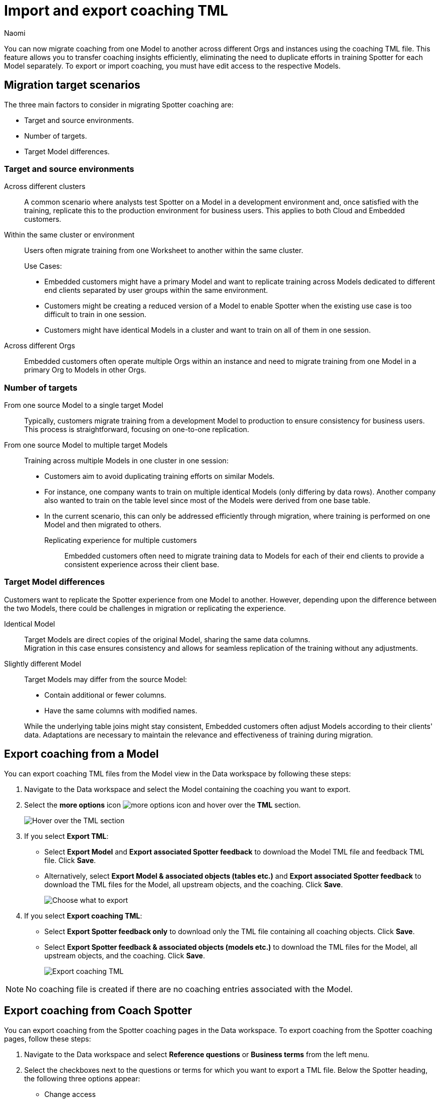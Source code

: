 = Import and export coaching TML
:last_updated: 8/20/25
:author: Naomi
:page-layout: default-cloud
:linkattrs:
:experimental:
:description: You can now migrate coaching between Models or Worksheets using the coaching TML file.
:jira: SCAL-226681, SCAL-253054, SCAL-254633, SCAL-250703, SCAL-265156


You can now migrate coaching from one Model to another across different Orgs and instances using the coaching TML file. This feature allows you to transfer coaching insights efficiently, eliminating the need to duplicate efforts in training Spotter for each Model separately. To export or import coaching, you must have edit access to the respective Models.


== Migration target scenarios


The three main factors to consider in migrating Spotter coaching are:


* Target and source environments.
* Number of targets.
* Target Model differences.


=== Target and source environments


Across different clusters:: A common scenario where analysts test Spotter on a Model in a development environment and, once satisfied with the training, replicate this to the production environment for business users. This applies to both Cloud and Embedded customers.
Within the same cluster or environment:: Users often migrate training from one Worksheet to another within the same cluster.
+
Use Cases:
+
--
* Embedded customers might have a primary Model and want to replicate training across Models dedicated to different end clients separated by user groups within the same environment.
* Customers might be creating a reduced version of a Model to enable Spotter when the existing use case is too difficult to train in one session.
* Customers might have identical Models in a cluster and want to train on all of them in one session.
--


Across different Orgs:: Embedded customers often operate multiple Orgs within an instance and need to migrate training from one Model in a primary Org to Models in other Orgs.


=== Number of targets


From one source Model to a single target Model::
Typically, customers migrate training from a development Model to production to ensure consistency for business users. This process is straightforward, focusing on one-to-one replication.
From one source Model to multiple target Models:: Training across multiple Models in one cluster in one session:
+
--
* Customers aim to avoid duplicating training efforts on similar Models.
* For instance, one company wants to train on multiple identical Models (only differing by data rows). Another company also wanted to train on the table level since most of the Models were derived from one base table.
* In the current scenario, this can only be addressed efficiently through migration, where training is performed on one Model and then migrated to others.


Replicating experience for multiple customers:::
Embedded customers often need to migrate training data to Models for each of their end clients to provide a consistent experience across their client base.
--


=== Target Model differences


Customers want to replicate the Spotter experience from one Model to another. However, depending upon the difference between the two Models, there could be challenges in migration or replicating the experience.


Identical Model::
Target Models are direct copies of the original Model, sharing the same data columns. +
Migration in this case ensures consistency and allows for seamless replication of the training without any adjustments.


Slightly different Model::
Target Models may differ from the source Model:
+
--
* Contain additional or fewer columns.
* Have the same columns with modified names.
--
+
While the underlying table joins might stay consistent, Embedded customers often adjust Models according to their clients' data.
Adaptations are necessary to maintain the relevance and effectiveness of training during migration.




== Export coaching from a Model


You can export coaching TML files from the Model view in the Data workspace by following these steps:


. Navigate to the Data workspace and select the Model containing the coaching you want to export.


. Select the *more options* icon image:icon-more-10px.png[more options icon] and hover over the *TML* section.
+
[.bordered]
image::hover-tml.png[Hover over the TML section]




. If you select *Export TML*:


* Select *Export Model* and *Export associated Spotter feedback* to download the Model TML file and feedback TML file. Click *Save*.
* Alternatively, select *Export Model & associated objects (tables etc.)* and *Export associated Spotter feedback* to download the TML files for the Model, all upstream objects, and the coaching. Click *Save*.
+
[.bordered]
image::export-tml.png[Choose what to export]






.  If you select *Export coaching TML*:


* Select *Export Spotter feedback only* to download only the TML file containing all coaching objects. Click *Save*.
* Select *Export Spotter feedback & associated objects (models etc.)* to download the TML files for the Model, all upstream objects, and the coaching. Click *Save*.
+
[.bordered]
image::export-feedback-tml.png[Export coaching TML]




NOTE: No coaching file is created if there are no coaching entries associated with the Model.


== Export coaching from Coach Spotter


You can export coaching from the Spotter coaching pages in the Data workspace. To export coaching from the Spotter coaching pages, follow these steps:


. Navigate to the Data workspace and select *Reference questions* or *Business terms* from the left menu.


. Select the checkboxes next to the questions or terms for which you want to export a TML file. Below the Spotter heading, the following three options appear:


* Change access
* Delete
* Export


. Select *Export*. The TML file automatically downloads.




== Export coaching using ThoughtSpot Embedded APIs


You can download coaching TMLs from ThoughtSpot Embedded APIs as long as you are using v2. The specific API is `/api/rest/2.0/metadata/tml/export`.


To export only the TML of coaching associated with an object, set the GUID of the object as `identifier` and set the `type` as `FEEDBACK` in the `metadata` array.


To export the TML of an object along with the coaching associated with it, set the GUID of the object as `identifier`, set the `type` as `LOGICAL_TABLE` in the `metadata` array, and set `export_with_associated_feedbacks` in `export_options` to true.


We also support custom object IDs in coaching TML files.


NOTE: xref:tml.adoc#object-id[Object IDs] are in beta and off by default. To enable them, contact {support-url}.


== Import coaching into ThoughtSpot


=== Import into a Model


To import a coaching TML file directly into a Model, follow these steps:


. Navigate to the Data workspace and open the Model you want to import TML coaching into.


. Select the *more options* icon image:icon-more-10px.png[more options icon] and hover over the *TML* section.
+
[.bordered]
image::hover-tml.png[Hover over the TML section]






. Select *Import coaching TML*.


. The *Import feedback* page appears. Click *Select .tml file to upload* to search your files and upload the TML file, or drag and drop it. Ensure that the file is in .tml format.
+
[.bordered]
image::feedback-import-ux.png[Select .tml file to upload]
+
NOTE: Ensure that the GUID in the coaching TML matches the target Model GUID.




. The *Import* screen appears, showing the object name, file name, status, and possible actions. You can select *Edit* to edit the TML file. When ready, select the checkbox next to the file or files and click *Import _n_ selected*.
+
[.bordered]
image::feedback-import.png[Import coaching]




. Click *Exit*. The coaching will be appended to the Model’s coaching TML file.


////
=== Import using Data workspace utilities


To import a coaching TML file into ThoughtSpot using the Data workspace utilities, follow these steps:




. Navigate to the Data workspace and select *Utilities* from the left menu. Click *Import TML* under *Import/Export TML*.
+
[.bordered]
image::data-workspace-utilities.png[Data workspace utilities]




. The *Import feedback* page appears. Click *Select .tml file to upload* to search your files and upload the TML file, or drag and drop it. Ensure that the file is in .tml format. On uploading the coaching TML file here, the coaching entries will be validated and import against the Worksheet or Model whose GUID was present at the top of the TML file.
+
[.bordered]
image::feedback-import-ux.png[Select .tml file to upload]
+
NOTE: Ensure that the GUID in the coaching TML matches the target Worksheet or Model GUID.




. The *Import* screen appears, showing the object name, file name, status, and possible actions. You can select *Edit* to edit the TML file. When ready, select the checkbox next to the file or files and click *Import _n_ selected*.
+
[.bordered]
image::feedback-import.png[Import coaching]




. Click *Exit*. The coaching will be appended to the Worksheet or Model’s coaching TML file.
////


== Mandatory fields


[options="header"]
|===
| Attribute | Reference question | Business term


| access | Mandatory. | Mandatory.


| axis_config | Mandatory. | Optional.| axis_config | Mandatory. | Optional.


| chart_type | Mandatory.  | Optional.


| feedback_phrase | Mandatory. | Mandatory.


| id | Mandatory. | Mandatory.


| parent_questions | Optional. | Mandatory.


| rating | Mandatory. | Mandatory.


| search_tokens | Mandatory. | Mandatory.


| type | Mandatory. | Mandatory.


|===






== Resolving errors


To avoid errors with coaching TML files, check the following before uploading:


* Check that the GUID present at the top of the file is a valid Model already present in the system.
+
NOTE: We do not currently support importing a new Model and its coaching in the same zip file.
* Check the sanity of the TML file, making sure you don’t have missing fields, invalid entries for fields like `type`, `access`, `chart_type`, or `display_mode`, invalid `search_tokens` for the Model, or invalid formula expressions for the Model that coaching entries are being targeted for.


* Check for similar entries within the file: No two coaching entries can have the same 'feedback_phrase'. This can occur when uploading coaching entries on the user level, which can have the same coaching phrase. The system will throw an error when uploading multiple such entries. Users have the option to edit the coaching TML to avoid such scenarios.


* Check for conflicts with existing entries: The coaching entry should not have the same 'feedback_phrase' as a coaching present already on the target Model. It will throw a warning and will override the existing coaching entry if import is still done. Users have the option to edit the coaching TML or modify the existing entries to avoid the conflict.


* Do not modify the values for the following fields: `display_mode`, `chart_type`, and `axis_config`. Changes to these fields are not validated by the system during upload and may lead to unintended behavior.


'''
> **Related information**
>
> * xref:tml-coaching.adoc[]

